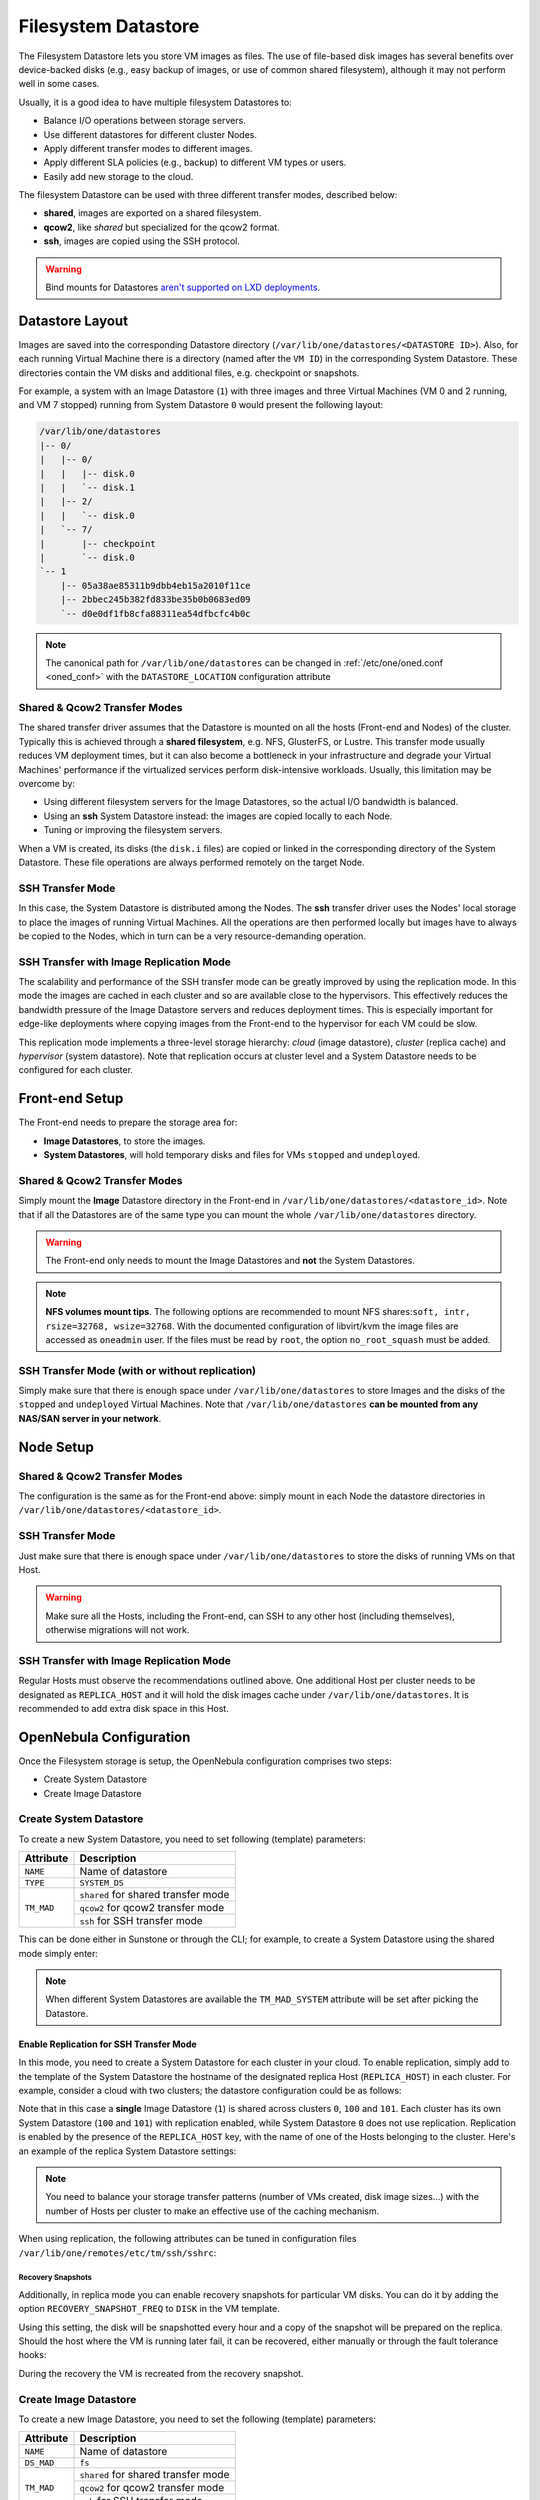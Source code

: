 .. _fs_ds:

================================================================================
Filesystem Datastore
================================================================================

The Filesystem Datastore lets you store VM images as files. The use of file-based disk images has several benefits over device-backed disks (e.g., easy backup of images, or use of common shared filesystem), although it may not perform well in some cases.

Usually, it is a good idea to have multiple filesystem Datastores to:

* Balance I/O operations between storage servers.
* Use different datastores for different cluster Nodes.
* Apply different transfer modes to different images.
* Apply different SLA policies (e.g., backup) to different VM types or users.
* Easily add new storage to the cloud.

The filesystem Datastore can be used with three different transfer modes, described below:

* **shared**, images are exported on a shared filesystem.
* **qcow2**, like *shared* but specialized for the qcow2 format.
* **ssh**, images are copied using the SSH protocol.

.. warning:: Bind mounts for Datastores `aren't supported on LXD deployments <https://github.com/OpenNebula/one/issues/3494#issuecomment-510174200>`__.

Datastore Layout
================================================================================

Images are saved into the corresponding Datastore directory (``/var/lib/one/datastores/<DATASTORE ID>``). Also, for each running Virtual Machine there is a directory (named after the ``VM ID``) in the corresponding System Datastore. These directories contain the VM disks and additional files, e.g. checkpoint or snapshots.

For example, a system with an Image Datastore (``1``) with three images and three Virtual Machines (VM 0 and 2 running, and VM 7 stopped) running from System Datastore ``0`` would present the following layout:

.. code::

    /var/lib/one/datastores
    |-- 0/
    |   |-- 0/
    |   |   |-- disk.0
    |   |   `-- disk.1
    |   |-- 2/
    |   |   `-- disk.0
    |   `-- 7/
    |       |-- checkpoint
    |       `-- disk.0
    `-- 1
        |-- 05a38ae85311b9dbb4eb15a2010f11ce
        |-- 2bbec245b382fd833be35b0b0683ed09
        `-- d0e0df1fb8cfa88311ea54dfbcfc4b0c

.. note::

    The canonical path for ``/var/lib/one/datastores`` can be changed in :ref:`/etc/one/oned.conf <oned_conf>` with the ``DATASTORE_LOCATION`` configuration attribute

Shared & Qcow2 Transfer Modes
--------------------------------------------------------------------------------

The shared transfer driver assumes that the Datastore is mounted on all the hosts (Front-end and Nodes) of the cluster. Typically this is achieved through a **shared filesystem**, e.g. NFS, GlusterFS, or Lustre. This transfer mode usually reduces VM deployment times, but it can also become a bottleneck in your infrastructure and degrade your Virtual Machines' performance if the virtualized services perform disk-intensive workloads. Usually, this limitation may be overcome by:

* Using different filesystem servers for the Image Datastores, so the actual I/O bandwidth is balanced.
* Using an **ssh** System Datastore instead: the images are copied locally to each Node.
* Tuning or improving the filesystem servers.

When a VM is created, its disks (the ``disk.i`` files) are copied or linked in the corresponding directory of the System Datastore. These file operations are always performed remotely on the target Node.

|image1|

SSH Transfer Mode
--------------------------------------------------------------------------------

In this case, the System Datastore is distributed among the Nodes. The **ssh** transfer driver uses the Nodes' local storage to place the images of running Virtual Machines. All the operations are then performed locally but images have to always be copied to the Nodes, which in turn can be a very resource-demanding operation.

|image2|

.. _replica_tm:

SSH Transfer with Image Replication Mode
--------------------------------------------------------------------------------

The scalability and performance of the SSH transfer mode can be greatly improved by using the replication mode. In this mode the images are cached in each cluster and so are available close to the hypervisors. This effectively reduces the bandwidth pressure of the Image Datastore servers and reduces deployment times. This is especially important for edge-like deployments where copying images from the Front-end to the hypervisor for each VM could be slow.

This replication mode implements a three-level storage hierarchy: *cloud* (image datastore), *cluster* (replica cache) and *hypervisor* (system datastore). Note that replication occurs at cluster level and a System Datastore needs to be configured for each cluster.

|image3|

Front-end Setup
================================================================================

The Front-end needs to prepare the storage area for:

* **Image Datastores**, to store the images.
* **System Datastores**, will hold temporary disks and files for VMs ``stopped`` and ``undeployed``.

Shared & Qcow2 Transfer Modes
--------------------------------------------------------------------------------
Simply mount the **Image** Datastore directory in the Front-end in ``/var/lib/one/datastores/<datastore_id>``. Note that if all the Datastores are of the same type you can mount the whole ``/var/lib/one/datastores`` directory.

.. warning:: The Front-end only needs to mount the Image Datastores and **not** the System Datastores.

.. note::  **NFS volumes mount tips**. The following options are recommended to mount NFS shares:``soft, intr, rsize=32768, wsize=32768``. With the documented configuration of libvirt/kvm the image files are accessed as ``oneadmin`` user. If the files must be read by ``root``, the option ``no_root_squash`` must be added.

SSH Transfer Mode (with or without replication)
-----------------------------------------------

Simply make sure that there is enough space under ``/var/lib/one/datastores`` to store Images and the disks of the ``stopped`` and ``undeployed`` Virtual Machines. Note that ``/var/lib/one/datastores`` **can be mounted from any NAS/SAN server in your network**.

Node Setup
================================================================================

Shared & Qcow2 Transfer Modes
--------------------------------------------------------------------------------
The configuration is the same as for the Front-end above: simply mount in each Node the datastore directories in ``/var/lib/one/datastores/<datastore_id>``.

SSH Transfer Mode
--------------------------------------------------------------------------------

Just make sure that there is enough space under ``/var/lib/one/datastores`` to store the disks of running VMs on that Host.

.. warning:: Make sure all the Hosts, including the Front-end, can SSH to any other host (including themselves), otherwise migrations will not work.

SSH Transfer with Image Replication Mode
--------------------------------------------------------------------------------
Regular Hosts must observe the recommendations outlined above. One additional Host per cluster needs to be designated as ``REPLICA_HOST`` and it will hold the disk images cache under ``/var/lib/one/datastores``. It is recommended to add extra disk space in this Host.

.. _fs_ds_templates:

OpenNebula Configuration
================================================================================
Once the Filesystem storage is setup, the OpenNebula configuration comprises two steps:

* Create System Datastore
* Create Image Datastore

Create System Datastore
--------------------------------------------------------------------------------

To create a new System Datastore, you need to set following (template) parameters:

+---------------+-------------------------------------------------+
|   Attribute   |                   Description                   |
+===============+=================================================+
| ``NAME``      | Name of datastore                               |
+---------------+-------------------------------------------------+
| ``TYPE``      | ``SYSTEM_DS``                                   |
+---------------+-------------------------------------------------+
| ``TM_MAD``    | ``shared`` for shared transfer mode             |
|               +-------------------------------------------------+
|               | ``qcow2`` for qcow2 transfer mode               |
|               +-------------------------------------------------+
|               | ``ssh`` for SSH transfer mode                   |
+---------------+-------------------------------------------------+

This can be done either in Sunstone or through the CLI; for example, to create a System Datastore using the shared mode simply enter:

.. prompt:: text $ auto

    $ cat systemds.txt
    NAME    = nfs_system
    TM_MAD  = shared
    TYPE    = SYSTEM_DS

    $ onedatastore create systemds.txt
    ID: 101

.. note:: When different System Datastores are available the ``TM_MAD_SYSTEM`` attribute will be set after picking the Datastore.

Enable Replication for SSH Transfer Mode
^^^^^^^^^^^^^^^^^^^^^^^^^^^^^^^^^^^^^^^^

In this mode, you need to create a System Datastore for each cluster in your cloud. To enable replication, simply add to the template of the System Datastore the hostname of the designated replica Host (``REPLICA_HOST``) in each cluster. For example, consider a cloud with two clusters; the datastore configuration could be as follows:

.. prompt:: text $ auto

       # onedatastore list -l ID,NAME,TM,CLUSTERS
      ID NAME                                                       TM      CLUSTERS
     101 system_replica_2                                           ssh     101
     100 system_replica_1                                           ssh     100
       1 default                                                    ssh     0,100,101
       0 system                                                     ssh     0

Note that in this case a **single** Image Datastore (``1``) is shared across clusters ``0``, ``100`` and ``101``. Each cluster has its own System Datastore (``100`` and ``101``) with replication enabled, while System Datastore ``0`` does not use replication. Replication is enabled by the presence of the ``REPLICA_HOST`` key, with the name of one of the Hosts belonging to the cluster. Here's an example of the replica System Datastore settings:

.. prompt:: text $ auto

    # onedatastore show 100
    ...
    DISK_TYPE="FILE"
    REPLICA_HOST="cluster100-host1"
    SHARED="NO"
    TM_MAD="ssh"
    TYPE="SYSTEM_DS"
    ...

.. note:: You need to balance your storage transfer patterns (number of VMs created, disk image sizes...) with the number of Hosts per cluster to make an effective use of the caching mechanism.

When using replication, the following attributes can be tuned in configuration files ``/var/lib/one/remotes/etc/tm/ssh/sshrc``:

+--------------------------------+-----------------------------------------------------------------------------------------------------------------------------------+
|   Attribute                    |                   Description                                                                                                     |
+================================+===================================================================================================================================+
| ``REPLICA_COPY_LOCK_TIMEOUT``  | Timeout to expire lock operations should be adjusted to the maximum image transfer time between Image Datastores and clusters.    |
+--------------------------------+-----------------------------------------------------------------------------------------------------------------------------------+
| ``REPLICA_RECOVERY_SNAPS_DIR`` | Default directory to store the recovery snapshots. These snapshots are used to recover VMs in case of Host failure in a cluster   |
+--------------------------------+-----------------------------------------------------------------------------------------------------------------------------------+
| ``REPLICA_SSH_OPTS``           | SSH options when copying from the replica to the hypervisor speed. Weaker ciphers on secure networks are preferred                       |
+--------------------------------+-----------------------------------------------------------------------------------------------------------------------------------+
| ``REPLICA_SSH_FE_OPTS``        | SSH options when copying from the Front-end to the replica. Stronger ciphers on public networks are preferred                            |
+--------------------------------+-----------------------------------------------------------------------------------------------------------------------------------+
| ``REPLICA_MAX_SIZE_MB``        | Maximum size of cached images on replica in MB                                                                                    |
+--------------------------------+-----------------------------------------------------------------------------------------------------------------------------------+
| ``REPLICA_MAX_USED_PERC``      | Maximum usage in % of the replica filesystem                                                                                      |
+--------------------------------+-----------------------------------------------------------------------------------------------------------------------------------+

Recovery Snapshots
""""""""""""""""""

Additionally, in replica mode you can enable recovery snapshots for particular VM disks. You can do it by adding the option ``RECOVERY_SNAPSHOT_FREQ`` to ``DISK`` in the VM template.

.. prompt:: bash $ auto

    $ onetemplate show 100
    ...
    DISK=[
      IMAGE="image-name",
      RECOVERY_SNAPSHOT_FREQ="3600" ]

Using this setting, the disk will be snapshotted every hour and a copy of the snapshot will be prepared on the replica. Should the host where the VM is running later fail, it can be recovered, either manually or through the fault tolerance hooks:

.. prompt:: bash $ auto

   $ onevm recover --recreate [VMID]

During the recovery the VM is recreated from the recovery snapshot.

Create Image Datastore
--------------------------------------------------------------------------------

To create a new Image Datastore, you need to set the following (template) parameters:

+---------------+-------------------------------------------------------------+
|   Attribute   |                   Description                               |
+===============+=============================================================+
| ``NAME``      | Name of datastore                                           |
+---------------+-------------------------------------------------------------+
| ``DS_MAD``    | ``fs``                                                      |
+---------------+-------------------------------------------------------------+
| ``TM_MAD``    | ``shared`` for shared transfer mode                         |
|               +-------------------------------------------------------------+
|               | ``qcow2`` for qcow2 transfer mode                           |
|               +-------------------------------------------------------------+
|               | ``ssh`` for SSH transfer mode                               |
+---------------+-------------------------------------------------------------+

For example, the following illustrates the creation of a Filesystem Datastore using the shared transfer drivers.

.. prompt:: text $ auto

 $ cat ds.conf
 NAME   = nfs_images
 DS_MAD = fs
 TM_MAD = shared

 $ onedatastore create ds.conf
 ID: 100

Also note that there are additional attributes that can be set. Check the :ref:`datastore template attributes <datastore_common>`.

.. warning:: Be sure to use the same ``TM_MAD`` for both the System and Image datastore. When combining different transfer modes, check the section below.

.. _qcow2_options:

Additional Configuration
--------------------------------------------------------------------------------

* ``CONVERT``: ``yes`` (default) or ``no``. If ``DRIVER`` is set on the image
  datastore, this option controls whether the images in different formats are
  internally converted into the ``DRIVER`` format on import.

* ``QCOW2_OPTIONS``: Custom options for the ``qemu-img`` clone action.
  The qcow2 drivers are a specialization of the shared drivers to work with the qcow2 format for disk images. Images are created through the ``qemu-img`` command using the original image as a backing file. Custom options can be sent to ``qemu-img`` clone action through the variable ``QCOW2_OPTIONS`` in ``/etc/one/tmrc``.
* ``DD_BLOCK_SIZE``: Block size for `dd` operations (default: 64kB) could be set in ``/var/lib/one/remotes/etc/datastore/fs/fs.conf``.
* ``SUPPORTED_FS``: Comma-separated list with every filesystem supported for creating formatted datablocks. Can be set in ``/var/lib/one/remotes/etc/datastore/datastore.conf``.
* ``FS_OPTS_<FS>``: Options for creating the filesystem for formatted datablocks. Can be set in ``/var/lib/one/remotes/etc/datastore/datastore.conf`` for each filesystem type.

.. warning:: Before adding a new filesystem to the ``SUPPORTED_FS`` list make sure that the corresponding ``mkfs.<fs_name>`` command is available in all Nodes including Front-end and hypervisor Nodes. If an unsupported FS is used by the user the default one will be used.

.. _shared-ssh-mode:

Combining the shared & SSH Transfer Modes
--------------------------------------------------------------------------------

When using the shared mode, you can improve VM performance by placing the disks in the Host's local storage area. In this way, you will have a repository of images (distributed across the Hosts using a shared FS) but the VMs running from the local disks. This effectively combines shared and SSH modes above.

.. important:: You can still use the pure shared mode in this case. In this way, the same image can be deployed in a shared mode or an SSH mode (per VM).

.. warning:: This setup will increase performance at the cost of increasing deployment times.

To configure this scenario, simply configure a shared Image and System Datastores as described above (``TM_MAD=shared``). Then, add an SSH System Datastore (``TM_MAD=ssh``). Any image registered in the Image Datastore can now be deployed using the shared or SSH System Datastores.

.. warning:: If you added the shared Datastores to the cluster, you need to add the new SSH System Datastore to the very same clusters.

To select the (alternate) deployment mode, add the following attribute to the Virtual Machine template:

* ``TM_MAD_SYSTEM="ssh"``

.. |image1| image:: /images/fs_shared.png
.. |image2| image:: /images/fs_ssh.png
.. |image3| image:: /images/fs_ssh_replica.png
